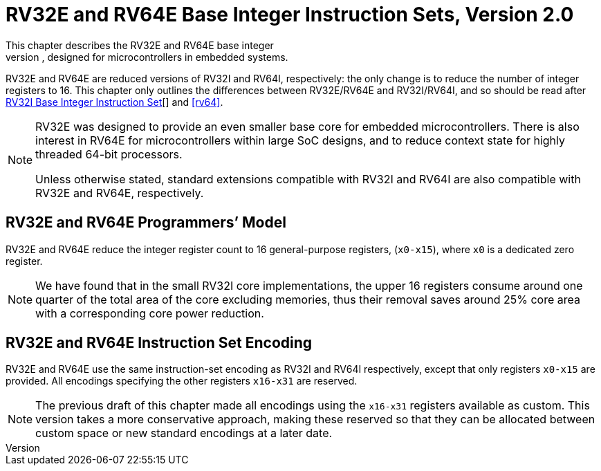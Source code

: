 [[rv32e]]
= RV32E and RV64E Base Integer Instruction Sets, Version 2.0
This chapter describes the RV32E and RV64E base integer
instruction sets, designed for microcontrollers in embedded systems.
RV32E and RV64E are reduced versions of RV32I and RV64I, respectively:
the only change is to reduce the number of integer registers to 16. This
chapter only outlines the differences between RV32E/RV64E and
RV32I/RV64I, and so should be read after xref:rv32.adoc[RV32I Base Integer Instruction Set][] and <<rv64>>.
(((RV32E, design)))
[NOTE]
====
RV32E was designed to provide an even smaller base core for embedded
microcontrollers. There is also interest in RV64E for microcontrollers
within large SoC designs, and to reduce context state for highly
threaded 64-bit processors.

Unless otherwise stated, standard extensions compatible with RV32I and
RV64I are also compatible with RV32E and RV64E, respectively.
====

== RV32E and RV64E Programmers’ Model
RV32E and RV64E reduce the integer register count to 16 general-purpose
registers, (`x0-x15`), where `x0` is a dedicated zero register.

[NOTE]
====
We have found that in the small RV32I core implementations, the upper 16
registers consume around one quarter of the total area of the core
excluding memories, thus their removal saves around 25% core area with a
corresponding core power reduction.
====

== RV32E and RV64E Instruction Set Encoding
(((RV32E, difference from RV32I)))
RV32E and RV64E use the same instruction-set encoding as RV32I and RV64I
respectively, except that only registers `x0-x15` are provided. All
encodings specifying the other registers `x16-x31` are reserved.

[NOTE]
====
The previous draft of this chapter made all encodings using the
`x16-x31` registers available as custom. This version takes a more
conservative approach, making these reserved so that they can be
allocated between custom space or new standard encodings at a later
date.
====
